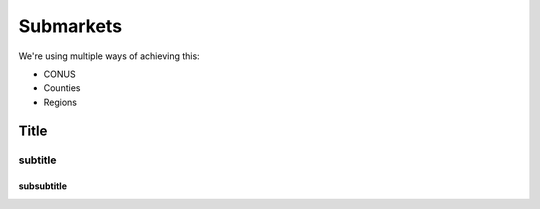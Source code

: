 Submarkets
==========

We're using multiple ways of achieving this:

* CONUS
* Counties
* Regions


*****
Title
*****

subtitle
########

subsubtitle
***********
